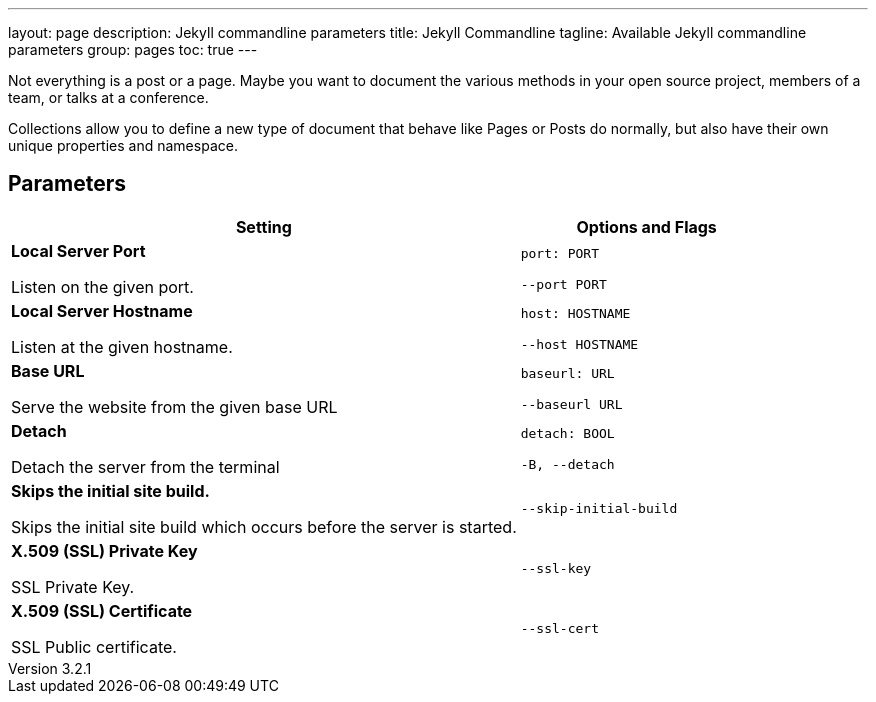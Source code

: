 ---
layout:                 page
description:            Jekyll commandline parameters
title:                  Jekyll Commandline
tagline:                Available Jekyll commandline parameters
group:                  pages
toc:                    true
---

:website:               https://jekyllrb.com/docs/posts/
:revnumber:             3.2.1

//Ref
:liquid-date-formats:   http://docs.shopify.com/themes/liquid-documentation/filters/additional-filters#date


[.boxShadow]
====
Not everything is a post or a page. Maybe you want to document the various
methods in your open source project, members of a team, or talks at a
conference.

Collections allow you to define a new type of document that behave like Pages
or Posts do normally, but also have their own unique properties and namespace.
====


== Parameters



[width="100%", cols="8,4",options="header", role="table-responsive mt-3"]
|======================================================================
|Setting |Options and Flags
a|
*Local Server Port*

Listen on the given port.

 a|
`port: PORT`

`--port PORT`

a|
*Local Server Hostname*

Listen at the given hostname.

 a|
`host: HOSTNAME`

`--host HOSTNAME`

a|
*Base URL*

Serve the website from the given base URL

 a|
`baseurl: URL`

`--baseurl URL`

a|
*Detach*

Detach the server from the terminal

 a|
`detach: BOOL`

`-B, --detach`

a|
*Skips the initial site build.*

Skips the initial site build which occurs before the server is started.

 |`--skip-initial-build`
a|
*X.509 (SSL) Private Key*

SSL Private Key.

 |`--ssl-key`
a|
*X.509 (SSL) Certificate*

SSL Public certificate.

 |`--ssl-cert`
|======================================================================

